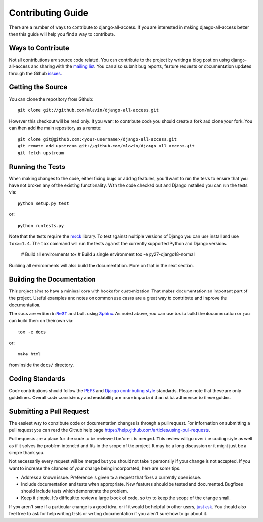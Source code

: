 Contributing Guide
====================================

There are a number of ways to contribute to django-all-access. If you are interested
in making django-all-access better then this guide will help you find a way to contribute.


Ways to Contribute
------------------------------------

Not all contributions are source code related. You can contribute to the project by
writing a blog post on using django-all-access and sharing with the 
`mailing list <http://groups.google.com/group/django-all-access>`_. You can also
submit bug reports, feature requests or documentation updates through the Github
`issues <https://github.com/mlavin/django-all-access/issues>`_.


Getting the Source
------------------------------------

You can clone the repository from Github::

    git clone git://github.com/mlavin/django-all-access.git

However this checkout will be read only. If you want to contribute code you should
create a fork and clone your fork. You can then add the main repository as a remote::

    git clone git@github.com:<your-username>/django-all-access.git
    git remote add upstream git://github.com/mlavin/django-all-access.git
    git fetch upstream


Running the Tests
------------------------------------

When making changes to the code, either fixing bugs or adding features, you'll want to
run the tests to ensure that you have not broken any of the existing functionality.
With the code checked out and Django installed you can run the tests via::

    python setup.py test

or::

    python runtests.py

Note that the tests require the `mock <http://www.voidspace.org.uk/python/mock/>`_ library.
To test against multiple versions of Django you can use install and use ``tox>=1.4``. The
``tox`` command will run the tests against the currently supported Python and Django versions.

    # Build all environments
    tox
    # Build a single environment
    tox -e py27-django18-normal

Building all environments will also build the documentation. More on that in the next
section.


Building the Documentation
------------------------------------

This project aims to have a minimal core with hooks for customization. That makes documentation
an important part of the project. Useful examples and notes on common use cases are a great
way to contribute and improve the documentation.

The docs are written in `ReST <http://docutils.sourceforge.net/rst.html>`_
and built using `Sphinx <http://sphinx.pocoo.org/>`_. As noted above, you can use
tox to build the documentation or you can build them on their own via::

    tox -e docs

or::

    make html

from inside the ``docs/`` directory.


Coding Standards
------------------------------------

Code contributions should follow the `PEP8 <http://www.python.org/dev/peps/pep-0008/>`_
and `Django contributing style <https://docs.djangoproject.com/en/dev/internals/contributing/writing-code/coding-style/>`_
standards. Please note that these are only guidelines. Overall code consistency
and readability are more important than strict adherence to these guides.


Submitting a Pull Request
------------------------------------

The easiest way to contribute code or documentation changes is through a pull request.
For information on submitting a pull request you can read the Github help page
https://help.github.com/articles/using-pull-requests.

Pull requests are a place for the code to be reviewed before it is merged. This review
will go over the coding style as well as if it solves the problem intended and fits
in the scope of the project. It may be a long discussion or it might just be a simple
thank you.

Not necessarily every request will be merged but you should not take it personally
if your change is not accepted. If you want to increase the chances of your change
being incorporated, here are some tips.

- Address a known issue. Preference is given to a request that fixes a currently open issue.
- Include documentation and tests when appropriate. New features should be tested and documented. Bugfixes should include tests which demonstrate the problem.
- Keep it simple. It's difficult to review a large block of code, so try to keep the scope of the change small.

If you aren't sure if a particular change is a good idea, or if it would be helpful to
other users, `just ask <http://groups.google.com/group/django-all-access>`_. You should
also feel free to ask for help writing tests or writing documentation if you aren't sure
how to go about it.
